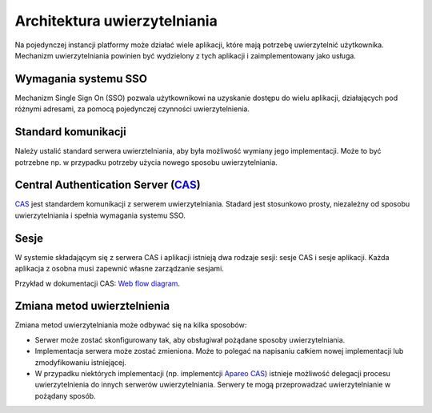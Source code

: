 Architektura uwierzytelniania
=============================

Na pojedynczej instancji platformy może działać wiele aplikacji, które
mają potrzebę uwierzytelnić użytkownika. Mechanizm uwierzytelniania
powinien być wydzielony z tych aplikacji i zaimplementowany jako usługa.

Wymagania systemu SSO
---------------------

Mechanizm Single Sign On (SSO) pozwala użytkownikowi na uzyskanie
dostępu do wielu aplikacji, działających pod różnymi adresami, za pomocą
pojedynczej czynności uwierzytelnienia.

Standard komunikacji
--------------------

Należy ustalić standard serwera uwierztelniania, aby była możliwość
wymiany jego implementacji. Może to być potrzebne np. w przypadku
potrzeby użycia nowego sposobu uwierzytelniania.

Central Authentication Server (`CAS`_)
--------------------------------------

`CAS`_ jest standardem komunikacji z serwerem uwierzytelniania. Stadard
jest stosunkowo prosty, niezależny od sposobu uwierzytelniania i spełnia
wymagania systemu SSO.

Sesje
-----

W systemie składającym się z serwera CAS i aplikacji istnieją dwa
rodzaje sesji: sesje CAS i sesje aplikacji. Każda aplikacja z osobna
musi zapewnić własne zarządzanie sesjami.

Przykład w dokumentacji CAS: `Web flow diagram <https://apereo.github.io/cas/5.1.x/protocol/CAS-Protocol.html#web-flow-diagram>`_.

Zmiana metod uwierztelnienia
----------------------------

Zmiana metod uwierzytelniania może odbywać się na kilka sposobów:

* Serwer może zostać skonfigurowany tak, aby obsługiwał pożądane sposoby
  uwierzytelniania.
* Implementacja serwera może zostać zmieniona. Może to polegać na
  napisaniu całkiem nowej implementacji lub zmodyfikowaniu istniejącej.
* W przypadku niektórych implementacji (np. implementcji `Apareo CAS`_)
  istnieje możliwość delegacji procesu uwierzytelnienia do innych
  serwerów uwierzytelniania. Serwery te mogą przeprowadzać
  uwierzytelnianie w pożądany sposób.

.. _CAS: https://apereo.github.io/cas/5.1.x/protocol/CAS-Protocol.html
.. _Apareo CAS: https://apereo.github.io/cas/5.1.x/index.html
